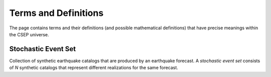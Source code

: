 Terms and Definitions
=====================

The page contains terms and their definitions (and possible mathematical definitions) that have precise meanings within the CSEP universe.

.. _stochastic-event-set:

Stochastic Event Set
--------------------
Collection of synthetic earthquake catalogs that are produced by an earthquake forecast.
A *stochastic event set* consists of *N* synthetic catalogs that represent different realizations for the same forecast.
